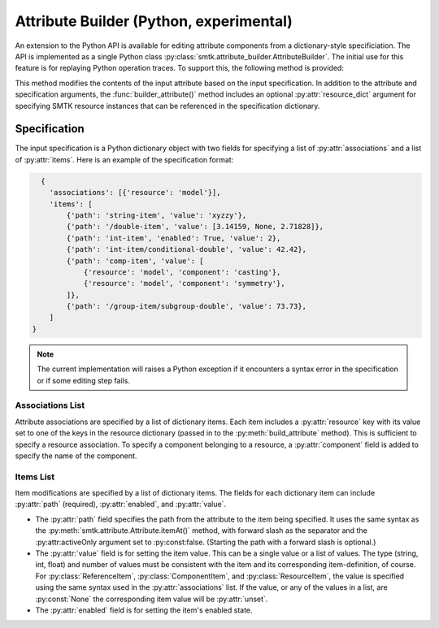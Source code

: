 Attribute Builder (Python, experimental)
========================================

An extension to the Python API is available for editing attribute components
from a dictionary-style specificiation. The API is implemented as a single
Python class :py:class:`smtk.attribute_builder.AttributeBuilder`. The initial
use for this feature is for replaying Python operation traces. To support this,
the following method is provided:

.. method:: smtk.attribute_builder.AttributeBuilder.build_attribute(self, att: smtk.attribute.Attribute, spec: dict:[str, list], resource_dict:[str, smtk.resource.Resource]=None) -> None

This method modifies the contents of the input attribute based on the input
specification. In addition to the attribute and specification arguments, the
:func:`builder_attribute()` method includes an optional :py:attr:`resource_dict`
argument for specifying SMTK resource instances that can be referenced in the
specification dictionary.


Specification
-------------

The input specification is a Python dictionary object with two fields for
specifying a list of :py:attr:`associations` and a list of :py:attr:`items`.
Here is an example of the specification format:

.. code-block:: python

    {
      'associations': [{'resource': 'model'}],
      'items': [
          {'path': 'string-item', 'value': 'xyzzy'},
          {'path': '/double-item', 'value': [3.14159, None, 2.71828]},
          {'path': 'int-item', 'enabled': True, 'value': 2},
          {'path': 'int-item/conditional-double', 'value': 42.42},
          {'path': 'comp-item', 'value': [
              {'resource': 'model', 'component': 'casting'},
              {'resource': 'model', 'component': 'symmetry'},
          ]},
          {'path': '/group-item/subgroup-double', 'value': 73.73},
      ]
  }

.. note:: The current implementation will raises a Python exception if it encounters a syntax error in the specification or if some editing step fails.

Associations List
^^^^^^^^^^^^^^^^^

Attribute associations are specified by a list of dictionary items. Each item
includes a :py:attr:`resource` key with its value set to one of the keys in the
resource dictionary (passed in to the :py:meth:`build_attribute` method).
This is sufficient to specify a resource association.
To specify a component belonging to a resource, a :py:attr:`component` field
is added to specify the name of the component.


Items List
^^^^^^^^^^

Item modifications are specified by a list of dictionary items. The fields for
each dictionary item can include :py:attr:`path` (required),
:py:attr:`enabled`, and :py:attr:`value`.

* The :py:attr:`path` field specifies the path from the attribute to the item being specified. It uses the same syntax as the :py:meth:`smtk.attribute.Attribute.itemAt()` method, with forward slash as the separator and the :py:attr:activeOnly argument set to :py:const:false. (Starting the path with a forward slash is optional.)

* The :py:attr:`value` field is for setting the item value. This can be a single value or a list of values. The type (string, int, float) and number of values must be consistent with the item and its corresponding item-definition, of course. For :py:class:`ReferenceItem`, :py:class:`ComponentItem`, and :py:class:`ResourceItem`, the value is specified using the same syntax used in the :py:attr:`associations` list. If the value, or any of the values in a list, are :py:const:`None` the corresponding item value will be :py:attr:`unset`.

* The :py:attr:`enabled` field is for setting the item's enabled state.
